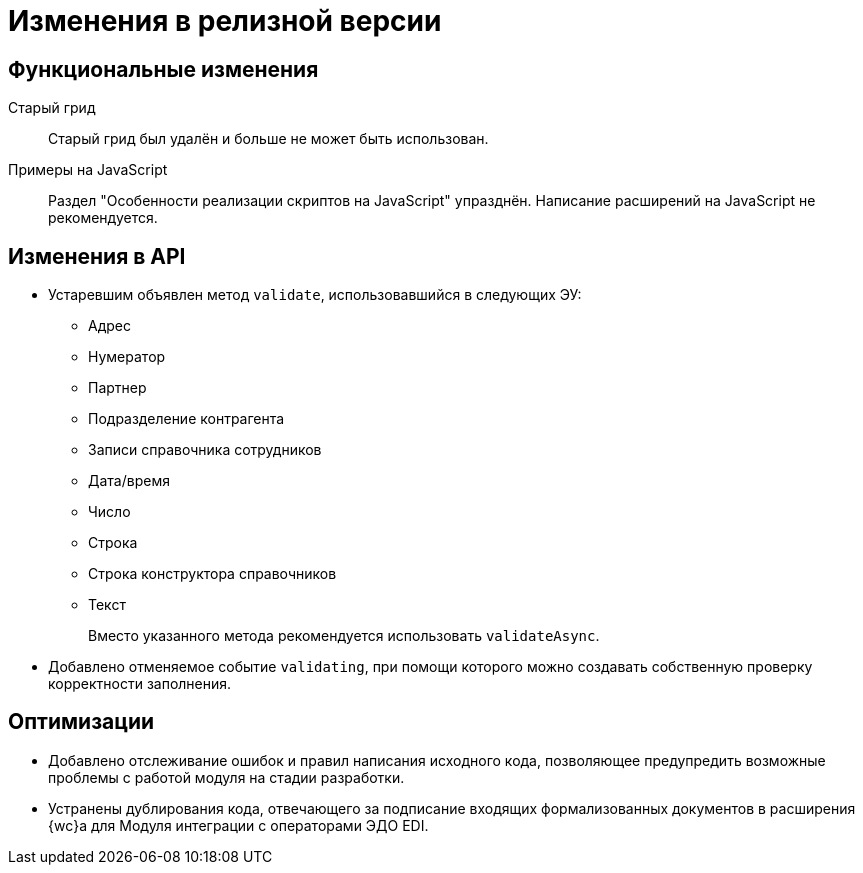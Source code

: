 = Изменения в релизной версии

[#functional]
== Функциональные изменения

[#old-grid]
Старый грид::
Старый грид был удалён и больше не может быть использован.

[#js]
Примеры на JavaScript::
Раздел "Особенности реализации скриптов на JavaScript" упразднён. Написание расширений на JavaScript не рекомендуется.

[#api]
== Изменения в API

* Устаревшим объявлен метод `validate`, использовавшийся в следующих ЭУ:
+
** Адрес
** Нумератор
** Партнер
** Подразделение контрагента
** Записи справочника сотрудников
** Дата/время
** Число
** Строка
** Строка конструктора справочников
** Текст
+
Вместо указанного метода рекомендуется использовать `validateAsync`.
+
* Добавлено отменяемое событие `validating`, при помощи которого можно создавать собственную проверку корректности заполнения.
// При подписке на это событие в скрипте в аргументах приходит объект с результатом проверки. Описав собственную валидацию и мутируя объект результата валидации из аргументов возможно вывести собственное сообщение об ошибке. Примеры

// [#samples]
// == Новые примеры в репозитории на GitHub

// [#controls]
// == Изменения в библиотеке элементов управления
//
// Неактуальные свойства::
// Для следующих элементов управления были удалены неактуальные свойства:
// +
// * xref:layouts:ctrl/directories/partner.adoc[]
// * xref:layouts:ctrl/directories/partnersDepartment.adoc[]
// * xref:layouts:ctrl/directories/staffDirectoryItems.adoc[]

[#optimizations]
== Оптимизации

* [[GBL-3415]]Добавлено отслеживание ошибок и правил написания исходного кода, позволяющее предупредить возможные проблемы с работой модуля на стадии разработки.
* [[wc-edi]]Устранены дублирования кода, отвечающего за подписание входящих формализованных документов в расширения {wc}а для Модуля интеграции с операторами ЭДО EDI.
